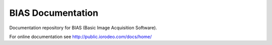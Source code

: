 BIAS Documentation
===================

Documentation repository for BIAS (Basic Image Acquisition Software).  

For online documentation see http://public.iorodeo.com/docs/home/
